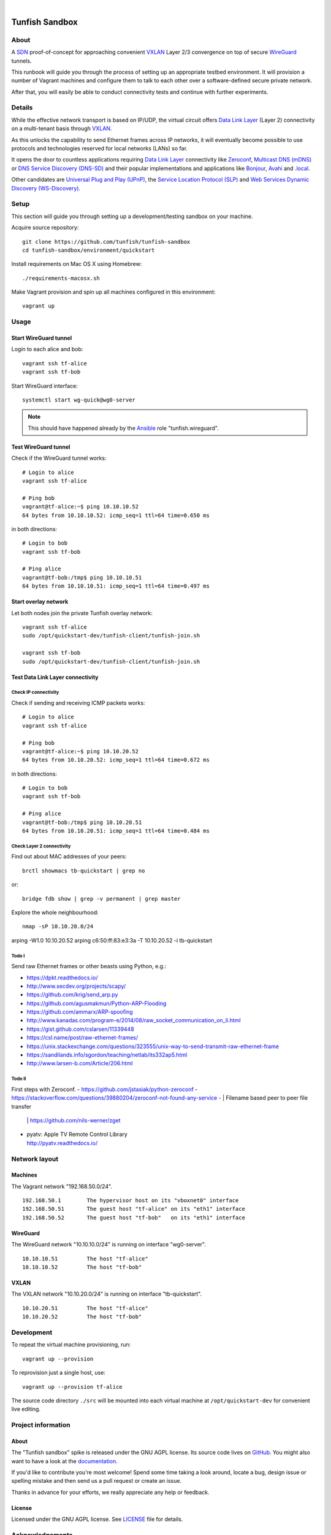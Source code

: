 .. image:: https://img.shields.io/github/tag/tunfish/tunfish-sandbox.svg
    :target: https://github.com/tunfish/tunfish-sandbox
.. image:: https://img.shields.io/badge/platform-Linux%20%7C%LEDE%20%7C%2020OpenWRT-blue.svg
    :target: #
.. image:: https://img.shields.io/badge/technologies-WireGuard%20%7C%20VXLAN%20%7C%20STP%20%7C%20Zeroconf-blue.svg
    :target: #

|

.. image:: https://ptrace.tunfish.org/thunfisch-160.jpg
    :target: #


###############
Tunfish Sandbox
###############


*****
About
*****
A SDN_ proof-of-concept for approaching convenient VXLAN_
Layer 2/3 convergence on top of secure WireGuard_ tunnels.

This runbook will guide you through the process of setting
up an appropriate testbed environment. It will provision
a number of Vagrant machines and configure them to talk
to each other over a software-defined secure private network.

After that, you will easily be able to conduct connectivity
tests and continue with further experiments.


*******
Details
*******
While the effective network transport is based on IP/UDP,
the virtual circuit offers `Data Link Layer`_ (Layer 2)
connectivity on a multi-tenant basis through VXLAN_.

As this unlocks the capability to send Ethernet frames across
IP networks, it will eventually become possible to use protocols
and technologies reserved for local networks (LANs) so far.

It opens the door to countless applications requiring
`Data Link Layer`_ connectivity like Zeroconf_,
`Multicast DNS (mDNS)`_ or `DNS Service Discovery (DNS-SD)`_
and their popular implementations and applications
like Bonjour_, Avahi_ and `.local`_.

Other candidates are `Universal Plug and Play (UPnP)`_,
the `Service Location Protocol (SLP)`_ and
`Web Services Dynamic Discovery (WS-Discovery)`_.


*****
Setup
*****
This section will guide you through setting up
a development/testing sandbox on your machine.

Acquire source repository::

    git clone https://github.com/tunfish/tunfish-sandbox
    cd tunfish-sandbox/environment/quickstart

Install requirements on Mac OS X using Homebrew::

    ./requirements-macosx.sh

Make Vagrant provision and spin up all machines configured in this environment::

    vagrant up


*****
Usage
*****

Start WireGuard tunnel
======================
Login to each alice and bob::

    vagrant ssh tf-alice
    vagrant ssh tf-bob

Start WireGuard interface::

    systemctl start wg-quick@wg0-server

.. note:: This should have happened already by the Ansible_ role "tunfish.wireguard".

Test WireGuard tunnel
=====================
Check if the WireGuard tunnel works::

    # Login to alice
    vagrant ssh tf-alice

    # Ping bob
    vagrant@tf-alice:~$ ping 10.10.10.52
    64 bytes from 10.10.10.52: icmp_seq=1 ttl=64 time=0.650 ms

in both directions::

    # Login to bob
    vagrant ssh tf-bob

    # Ping alice
    vagrant@tf-bob:/tmp$ ping 10.10.10.51
    64 bytes from 10.10.10.51: icmp_seq=1 ttl=64 time=0.497 ms

Start overlay network
=====================
Let both nodes join the private Tunfish overlay network::

    vagrant ssh tf-alice
    sudo /opt/quickstart-dev/tunfish-client/tunfish-join.sh

    vagrant ssh tf-bob
    sudo /opt/quickstart-dev/tunfish-client/tunfish-join.sh

Test Data Link Layer connectivity
=================================

Check IP connectivity
---------------------
Check if sending and receiving ICMP packets works::

    # Login to alice
    vagrant ssh tf-alice

    # Ping bob
    vagrant@tf-alice:~$ ping 10.10.20.52
    64 bytes from 10.10.20.52: icmp_seq=1 ttl=64 time=0.672 ms

in both directions::

    # Login to bob
    vagrant ssh tf-bob

    # Ping alice
    vagrant@tf-bob:/tmp$ ping 10.10.20.51
    64 bytes from 10.10.20.51: icmp_seq=1 ttl=64 time=0.484 ms

Check Layer 2 connectivity
--------------------------
Find out about MAC addresses of your peers::

  brctl showmacs tb-quickstart | grep no

or::

  bridge fdb show | grep -v permanent | grep master

Explore the whole neighbourhood::

  nmap -sP 10.10.20.0/24


arping -W1.0 10.10.20.52
arping c6:50:ff:83:e3:3a -T 10.10.20.52 -i tb-quickstart



Todo I
------
Send raw Ethernet frames or other beasts using Python, e.g.:

- https://dpkt.readthedocs.io/
- http://www.secdev.org/projects/scapy/
- https://github.com/krig/send_arp.py
- https://github.com/agusmakmun/Python-ARP-Flooding
- https://github.com/ammarx/ARP-spoofing
- http://www.kanadas.com/program-e/2014/08/raw_socket_communication_on_li.html
- https://gist.github.com/cslarsen/11339448
- https://csl.name/post/raw-ethernet-frames/
- https://unix.stackexchange.com/questions/323555/unix-way-to-send-transmit-raw-ethernet-frame
- https://sandilands.info/sgordon/teaching/netlab/its332ap5.html
- http://www.larsen-b.com/Article/206.html


Todo II
-------
First steps with Zeroconf.
- https://github.com/jstasiak/python-zeroconf
- https://stackoverflow.com/questions/39880204/zeroconf-not-found-any-service
- | Filename based peer to peer file transfer
  | https://github.com/nils-werner/zget
- | pyatv: Apple TV Remote Control Library
  | http://pyatv.readthedocs.io/



**************
Network layout
**************

Machines
========
The Vagrant network "192.168.50.0/24".
::

    192.168.50.1        The hypervisor host on its "vboxnet0" interface
    192.168.50.51       The guest host "tf-alice" on its "eth1" interface
    192.168.50.52       The guest host "tf-bob"   on its "eth1" interface

WireGuard
=========
The WireGuard network "10.10.10.0/24" is running on interface "wg0-server".
::

    10.10.10.51         The host "tf-alice"
    10.10.10.52         The host "tf-bob"

VXLAN
=====
The VXLAN network "10.10.20.0/24" is running on interface "tb-quickstart".
::

    10.10.20.51         The host "tf-alice"
    10.10.20.52         The host "tf-bob"


***********
Development
***********
To repeat the virtual machine provisioning, run::

    vagrant up --provision

To reprovision just a single host, use::

    vagrant up --provision tf-alice

The source code directory ``./src`` will be mounted into each
virtual machine at ``/opt/quickstart-dev`` for convenient live
editing.


*******************
Project information
*******************

About
=====
The "Tunfish sandbox" spike is released under the GNU AGPL license.
Its source code lives on `GitHub <https://github.com/tunfish/tunfish-sandbox>`_.
You might also want to have a look at the `documentation <https://tunfish.org/doc/sandbox/>`_.

If you'd like to contribute you're most welcome!
Spend some time taking a look around, locate a bug, design issue or
spelling mistake and then send us a pull request or create an issue.

Thanks in advance for your efforts, we really appreciate any help or feedback.

License
=======
Licensed under the GNU AGPL license. See LICENSE_ file for details.

.. _LICENSE: https://github.com/tunfish/tunfish-sandbox/blob/master/LICENSE


****************
Acknowledgements
****************

Tunfish would not have been possible without these awesome people:

- Jason Donenfeld for conceiving and building WireGuard_. After reading
  the introduction `[RFC] WireGuard: next generation secure network tunnel`_
  in late 2016 and quickly scanning his `paper about WireGuard`_, nobody
  wondered that WireGuard rapidly gained attraction.

- M. Mahalingam, D. Dutt, K. Duda, P. Agarwal, L. Kreeger, T. Sridhar,
  M. Bursell and C. Wright for conceiving the
  `[RFC 7348] Virtual eXtensible Local Area Network (VXLAN)`_ standard,
  a framework for overlaying virtualized layer 2 networks over layer 3 networks.

- J. Gross, T. Sridhar, P. Garg, C. Wright, I. Ganga, P. Agarwal, K. Duda,
  D. Dutt and J. Hudson for their work on the VXLAN_ successor Geneve_
  per `[draft-ietf-nvo3-geneve-06] Geneve: GEneric NEtwork Virtualization Encapsulation`_.

- The `many authors <http://docs.openvswitch.org/en/latest/internals/authors/>`_
  of `Open vSwitch`_.

- Aaron Brady for his journal article `Making your own private Internet`_,
  which strongly inspired the central idea behind this PoC.
  The `tunfish-join.sh`_ prototype is derived from his `wg-config.bash`_ gist.

- Scott S. Lowe for his `collection of tools and files for learning new technologies`_.
  To be able to easily spin up development and testing environments,
  we used his Vagrant+Ansible recipe `"Open Virtual Network (OVN)" setup`_.
  He writes about it at `Learning Environments for OVN`_
  and you might also enjoy reading his `many other articles about Open vSwitch`_.

- Martin Eskdale Moen for his `Ansible role to deploy a wireguard server`_.
  We forked this Ansible_ role to `tunfish.wireguard`_ and added some slight improvements.

- Mitchell Hashimoto, Chris Roberts and the countless other `contributors to Vagrant`_
  for conceiving and maintaining Vagrant_.

- Michael DeHaan, James Cammarata, Toshio Kuratomi, Brian Coca, Matt Clay, Dag Wieers
  and the countless other `contributors to Ansible`_ for conceiving and maintaining Ansible_.

Thank you so much for providing such great infrastructure
components and resources to the community! You know who you are.


***************
Troubleshooting
***************
If you encounter any problems during setup, we may humbly
refer you to the `<doc/troubleshooting.rst>`_ documentation.


----

Have fun!


.. _SDN: https://en.wikipedia.org/wiki/Software-defined_networking
.. _VXLAN: https://en.wikipedia.org/wiki/Virtual_Extensible_LAN
.. _WireGuard: https://www.wireguard.com/
.. _Data Link Layer: https://en.wikipedia.org/wiki/OSI_model#Layer_2:_Data_Link_Layer
.. _Open vSwitch: https://www.openvswitch.org/

.. _Zeroconf: http://zeroconf.org/
.. _Multicast DNS (mDNS): http://www.multicastdns.org/
.. _DNS Service Discovery (DNS-SD): http://www.dns-sd.org/
.. _Bonjour: https://developer.apple.com/bonjour/
.. _Avahi: http://avahi.org/
.. _.local: https://en.wikipedia.org/wiki/.local
.. _Web Services Dynamic Discovery (WS-Discovery): https://en.wikipedia.org/wiki/WS-Discovery
.. _Universal Plug and Play (UPnP): https://en.wikipedia.org/wiki/Universal_Plug_and_Play
.. _Service Location Protocol (SLP): https://en.wikipedia.org/wiki/Service_Location_Protocol

.. _[RFC] WireGuard\: next generation secure network tunnel: https://lkml.org/lkml/2016/6/28/629
.. _paper about WireGuard: https://www.wireguard.com/papers/wireguard.pdf

.. _[RFC 7348] Virtual eXtensible Local Area Network (VXLAN): https://tools.ietf.org/html/rfc7348
.. _Geneve: https://www.redhat.com/en/blog/what-geneve
.. _[draft-ietf-nvo3-geneve-06] Geneve\: GEneric NEtwork Virtualization Encapsulation: https://tools.ietf.org/html/draft-ietf-nvo3-geneve-06

.. _Making your own private Internet: https://insom.github.io/journal/2017/04/02/
.. _tunfish-join.sh: https://github.com/tunfish/tunfish-sandbox/blob/master/src/tunfish-client/tunfish-join.sh
.. _wg-config.bash: https://gist.github.com/insom/f8e259a7bd867cdbebae81c0eaf49776
.. _"Open Virtual Network (OVN)" setup: https://github.com/lowescott/learning-tools/tree/master/ovs-ovn/ovn
.. _Learning Environments for OVN: https://blog.scottlowe.org/2016/12/07/learning-environments-ovn/
.. _many other articles about Open vSwitch: https://blog.scottlowe.org/tags/ovs/
.. _collection of tools and files for learning new technologies: https://github.com/lowescott/learning-tools
.. _Ansible role to deploy a wireguard server: https://github.com/botto/ansible-wireguard
.. _tunfish.wireguard: https://github.com/tunfish/ansible-wireguard
.. _Vagrant: https://www.vagrantup.com/
.. _Ansible: https://www.ansible.com/
.. _contributors to Vagrant: https://github.com/hashicorp/vagrant/graphs/contributors
.. _contributors to Ansible: https://github.com/ansible/ansible/graphs/contributors

